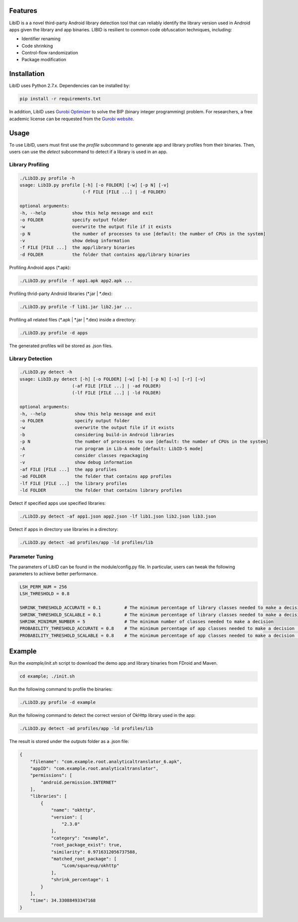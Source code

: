Features
----------------------

LibID is a a novel third-party Android library detection tool that can reliably identify the library version used in Android apps given the library and app binaries. LIBID is resilient to common code obfuscation techniques, including:

* Identifier renaming
* Code shrinking
* Control-flow randomization
* Package modification


Installation
----------------------------------

LibID uses Python 2.7.x. Dependencies can be installed by:

.. code-block:: bash

    pip install -r requirements.txt


In addition, LibID uses `Gurobi Optimizer <http://www.gurobi.com/index>`_ to solve the BIP (binary integer programming) problem. For researchers, a free academic license can be requested from the `Gurobi website <https://user.gurobi.com/download/licenses/free-academic>`_.

Usage
--------------------------------

To use LibID, users must first use the `profile` subcommand to generate app and library profiles from their binaries. Then, users can use the `detect` subcommand to detect if a library is used in an app.

Library Profiling
^^^^^^^^^^^^^^^^^^^^^^^^^^^^^^^^

.. code-block:: none

    ./LibID.py profile -h
    usage: LibID.py profile [-h] [-o FOLDER] [-w] [-p N] [-v]
                            (-f FILE [FILE ...] | -d FOLDER)

    optional arguments:
    -h, --help          show this help message and exit
    -o FOLDER           specify output folder
    -w                  overwrite the output file if it exists
    -p N                the number of processes to use [default: the number of CPUs in the system]
    -v                  show debug information
    -f FILE [FILE ...]  the app/library binaries
    -d FOLDER           the folder that contains app/library binaries

Profiling Android apps (\*.apk):

.. code-block:: none

    ./LibID.py profile -f app1.apk app2.apk ...

Profiling thrid-party Android libraries (\*.jar | \*.dex):

.. code-block:: none

    ./LibID.py profile -f lib1.jar lib2.jar ...


Profiling all related files (\*.apk | \*.jar | \*.dex) inside a directory:

.. code-block:: none

    ./LibID.py profile -d apps

The generated profiles will be stored as .json files.


Library Detection
^^^^^^^^^^^^^^^^^^^^^^^^^^^^^^^^

.. code-block:: none

    ./LibID.py detect -h
    usage: LibID.py detect [-h] [-o FOLDER] [-w] [-b] [-p N] [-s] [-r] [-v]
                        (-af FILE [FILE ...] | -ad FOLDER)
                        (-lf FILE [FILE ...] | -ld FOLDER)

    optional arguments:
    -h, --help           show this help message and exit
    -o FOLDER            specify output folder
    -w                   overwrite the output file if it exists
    -b                   considering build-in Android libraries
    -p N                 the number of processes to use [default: the number of CPUs in the system]
    -A                   run program in Lib-A mode [default: LibID-S mode]
    -r                   consider classes repackaging
    -v                   show debug information
    -af FILE [FILE ...]  the app profiles
    -ad FOLDER           the folder that contains app profiles
    -lf FILE [FILE ...]  the library profiles
    -ld FOLDER           the folder that contains library profiles

Detect if specified apps use specified libraries:

.. code-block:: none

    ./LibID.py detect -af app1.json app2.json -lf lib1.json lib2.json lib3.json

Detect if apps in directory use libraries in a directory:

.. code-block:: none

    ./LibID.py detect -ad profiles/app -ld profiles/lib


Parameter Tuning
^^^^^^^^^^^^^^^^^^^^^^^^^^^^^^^^

The parameters of LibID can be found in the module/config.py file. In particular, users can tweak the following parameters to achieve better performance.

.. code-block:: python

    LSH_PERM_NUM = 256
    LSH_THRESHOLD = 0.8

    SHRINK_THRESHOLD_ACCURATE = 0.1         # The minimum percentage of library classes needed to make a decision (LibID-A mode)
    SHRINK_THRESHOLD_SCALABLE = 0.1         # The minimum percentage of library classes needed to make a decision (LibID-S mode)
    SHRINK_MINIMUM_NUMBER = 5               # The minimum number of classes needed to make a decision
    PROBABILITY_THRESHOLD_ACCURATE = 0.8    # The minimum percentage of app classes needed to make a decision (LibID-A mode)
    PROBABILITY_THRESHOLD_SCALABLE = 0.8    # The minimum percentage of app classes needed to make a decision (LibID-S mode)


Example
--------------------------------

Run the `example/init.sh` script to download the demo app and library binaries from FDroid and Maven.

.. code-block:: bash

    cd example; ./init.sh


Run the following command to profile the binaries:

.. code-block:: none

    ./LibID.py profile -d example


Run the following command to detect the correct version of OkHttp library used in the app:

.. code-block:: none

    ./LibID.py detect -ad profiles/app -ld profiles/lib


The result is stored under the `outputs` folder as a .json file:

.. code-block:: json

    {
        "filename": "com.example.root.analyticaltranslator_6.apk",
        "appID": "com.example.root.analyticaltranslator",
        "permissions": [
            "android.permission.INTERNET"
        ],
        "libraries": [
            {
                "name": "okhttp",
                "version": [
                    "2.3.0"
                ],
                "category": "example",
                "root_package_exist": true,
                "similarity": 0.9716312056737588,
                "matched_root_package": [
                    "Lcom/squareup/okhttp"
                ],
                "shrink_percentage": 1
            }
        ],
        "time": 34.33088493347168
    }


